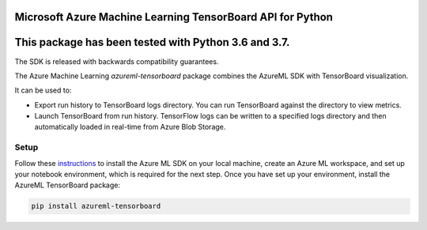 Microsoft Azure Machine Learning TensorBoard API for Python
===========================================================

This package has been tested with Python 3.6 and 3.7.
=====================================================

The SDK is released with backwards compatibility guarantees.

The Azure Machine Learning *azureml-tensorboard* package combines the AzureML SDK with TensorBoard visualization.

It can be used to:

- Export run history to TensorBoard logs directory. You can run TensorBoard against the directory to view metrics.
- Launch TensorBoard from run history. TensorFlow logs can be written to a specified logs directory and then automatically loaded in real-time from Azure Blob Storage.

*****************
Setup
*****************

Follow these `instructions <https://docs.microsoft.com/azure/machine-learning/how-to-configure-environment#local>`_ to install the Azure ML SDK on your local machine, create an Azure ML workspace, and set up your notebook environment, which is required for the next step.
Once you have set up your environment, install the AzureML TensorBoard package:

.. code-block:: python

   pip install azureml-tensorboard



